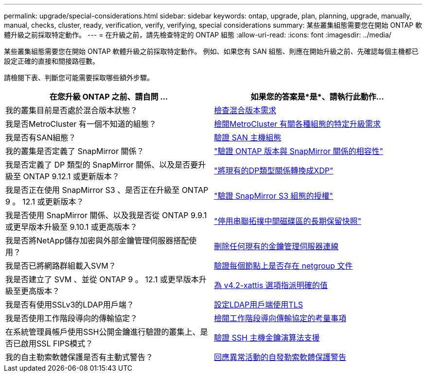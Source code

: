 ---
permalink: upgrade/special-considerations.html 
sidebar: sidebar 
keywords: ontap, upgrade, plan, planning, upgrade, manually, manual, checks, cluster, ready, verification, verify, verifying, special considerations 
summary: 某些叢集組態需要您在開始 ONTAP 軟體升級之前採取特定動作。 
---
= 在升級之前，請先檢查特定的 ONTAP 組態
:allow-uri-read: 
:icons: font
:imagesdir: ../media/


[role="lead"]
某些叢集組態需要您在開始 ONTAP 軟體升級之前採取特定動作。  例如、如果您有 SAN 組態、則應在開始升級之前、先確認每個主機都已設定正確的直接和間接路徑數。

請檢閱下表、判斷您可能需要採取哪些額外步驟。

[cols="2*"]
|===
| 在您升級 ONTAP 之前、請自問 ... | 如果您的答案是*是*、請執行此動作... 


| 我的叢集目前是否處於混合版本狀態？ | xref:concept_mixed_version_requirements.html[檢查混合版本需求] 


| 我是否MetroCluster 有一個不知道的組態？  a| 
xref:concept_upgrade_requirements_for_metrocluster_configurations.html[檢閱MetroCluster 有關各種組態的特定升級需求]



| 我是否有SAN組態？ | xref:task_verifying_the_san_configuration.html[驗證 SAN 主機組態] 


| 我的叢集是否定義了 SnapMirror 關係？ | link:../data-protection/compatible-ontap-versions-snapmirror-concept.html["驗證 ONTAP 版本與 SnapMirror 關係的相容性"] 


| 我是否定義了 DP 類型的 SnapMirror 關係、以及是否要升級至 ONTAP 9.12.1 或更新版本？ | link:../data-protection/convert-snapmirror-version-flexible-task.html["將現有的DP類型關係轉換成XDP"] 


| 我是否正在使用 SnapMirror S3 、是否正在升級至 ONTAP 9 。 12.1 或更新版本？ | link:considerations-for-s3-snapmirror-concept.html["驗證 SnapMirror S3 組態的授權"] 


| 我是否使用 SnapMirror 關係、以及我是否從 ONTAP 9.9.1 或更早版本升級至 9.10.1 或更高版本？ | link:snapmirror-cascade-relationship-blocked.html["停用串聯拓撲中間磁碟區的長期保留快照"] 


| 我是否將NetApp儲存加密與外部金鑰管理伺服器搭配使用？ | xref:task-prep-node-upgrade-nse-with-ext-kmip-servers.html[刪除任何現有的金鑰管理伺服器連線] 


| 我是否已將網路群組載入SVM？ | xref:task_verifying_that_the_netgroup_file_is_present_on_all_nodes.html[驗證每個節點上是否存在 netgroup 文件] 


| 我是否建立了 SVM 、並從 ONTAP 9 。 12.1 或更早版本升級至更高版本？ | xref:task_verifying_that_the_netgroup_file_is_present_on_all_nodes.html[為 v4.2-xattis 選項指派明確的值] 


| 我是否有使用SSLv3的LDAP用戶端？ | xref:task_configuring_ldap_clients_to_use_tls_for_highest_security.html[設定LDAP用戶端使用TLS] 


| 我是否使用工作階段導向的傳輸協定？ | xref:concept_considerations_for_session_oriented_protocols.html[檢閱工作階段導向傳輸協定的考量事項] 


| 在系統管理員帳戶使用SSH公開金鑰進行驗證的叢集上、是否已啟用SSL FIPS模式？ | xref:considerations-authenticate-ssh-public-key-fips-concept.html[驗證 SSH 主機金鑰演算法支援] 


| 我的自主勒索軟體保護是否有主動式警告？ | xref:arp-warning-clear.html[回應異常活動的自發勒索軟體保護警告] 
|===